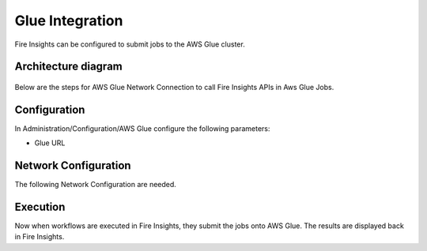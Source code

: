 Glue Integration
================

Fire Insights can be configured to submit jobs to the AWS Glue cluster.


Architecture diagram
----------

.. figure:: ..//_assets/aws/glue/architecture.png
   :alt: aws
   :width: 60%

Below are the steps for AWS Glue Network Connection to call Fire Insights APIs in Aws Glue Jobs.

Configuration
-------------

In Administration/Configuration/AWS Glue configure the following parameters:

* Glue URL


Network Configuration
------------------

The following Network Configuration are needed.


Execution
---------

Now when workflows are executed in Fire Insights, they submit the jobs onto AWS Glue. The results are displayed back in Fire Insights.

